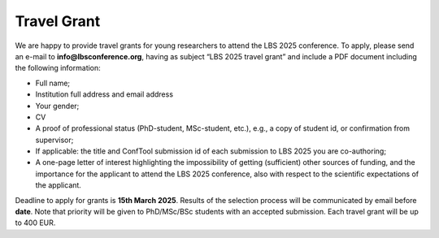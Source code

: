 Travel Grant 
=============

We are happy to provide travel grants for young researchers to attend the LBS 2025 conference.
To apply, please send an e-mail to **info@lbsconference.org**, having as subject “LBS 2025 travel grant” and
include a PDF document including the following information:

- Full name;
- Institution full address and email address
- Your gender;
- CV
- A proof of professional status (PhD-student, MSc-student, etc.), e.g., a copy of student id, or confirmation from supervisor;
- If applicable: the title and ConfTool submission id of each submission to LBS 2025 you are co-authoring;
- A one-page letter of interest highlighting the impossibility of getting (sufficient) other sources of funding, and the importance for the applicant to attend the LBS 2025 conference, also with respect to the scientific expectations of the applicant.

Deadline to apply for grants is **15th March 2025**. Results of the selection process will be communicated by email before **date**. Note that priority will be given to PhD/MSc/BSc students with an accepted submission. Each travel grant will be up to 400 EUR.